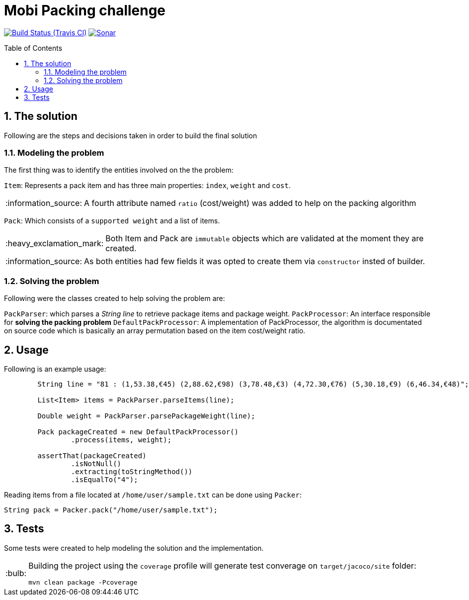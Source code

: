 = Mobi Packing challenge
:page-layout: base
:source-language: java
:icons: font
:linkattrs:
:sectanchors:
:sectlink:
:numbered:
:doctype: book
:toc: preamble
:tip-caption: :bulb:
:note-caption: :information_source:
:important-caption: :heavy_exclamation_mark:
:caution-caption: :fire:
:warning-caption: :warning:

image:https://travis-ci.org/rmpestano/mobi-challenge.svg[Build Status (Travis CI), link=https://travis-ci.org/rmpestano/mobi-challenge]
image:https://sonarcloud.io/api/project_badges/measure?project=com.mobiquityinc:mobi-challenge&metric=alert_status["Sonar", link="https://sonarcloud.io/dashboard?id=com.mobiquityinc%3Amobi-challenge"]

== The solution

Following are the steps and decisions taken in order to build the final solution


=== Modeling the problem

The first thing was to identify the entities involved on the the problem:

`Item`: Represents a pack item and has three main properties: `index`, `weight` and `cost`.

NOTE: A fourth attribute named `ratio` (cost/weight) was added to help on the packing algorithm

`Pack`: Which consists of a `supported weight` and a list of items.

IMPORTANT: Both Item and Pack are `immutable` objects which are validated at the moment they are created.

NOTE: As both entities had few fields it was opted to create them via `constructor` insted of builder.

=== Solving the problem

Following were the classes created to help solving the problem are:

`PackParser`: which parses a _String line_ to retrieve package items and package weight.
`PackProcessor`: An interface responsible for *solving the packing problem*
`DefaultPackProcessor`: A implementation of PackProcessor, the algorithm is documentated on source code which is basically an array permutation based on the item cost/weight ratio.


== Usage

Following is an example usage:

----
        String line = "81 : (1,53.38,€45) (2,88.62,€98) (3,78.48,€3) (4,72.30,€76) (5,30.18,€9) (6,46.34,€48)";

        List<Item> items = PackParser.parseItems(line);

        Double weight = PackParser.parsePackageWeight(line);

        Pack packageCreated = new DefaultPackProcessor()
                .process(items, weight);

        assertThat(packageCreated)
                .isNotNull()
                .extracting(toStringMethod())
                .isEqualTo("4");
----


Reading items from a file located at `/home/user/sample.txt` can be done using `Packer`:

----
String pack = Packer.pack("/home/user/sample.txt");
----

== Tests

Some tests were created to help modeling the solution and the implementation.

[TIP]
====
Building the project using the `coverage` profile will generate test converage on `target/jacoco/site` folder:

----
mvn clean package -Pcoverage
----

====
